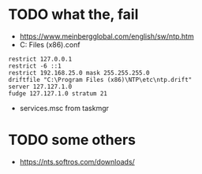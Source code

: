 * TODO what the, fail

- https://www.meinbergglobal.com/english/sw/ntp.htm
- C:\Program Files (x86)\NTP\etc\ntp.conf

#+BEGIN_SRC 
restrict 127.0.0.1 
restrict -6 ::1 
restrict 192.168.25.0 mask 255.255.255.0 
driftfile "C:\Program Files (x86)\NTP\etc\ntp.drift"
server 127.127.1.0
fudge 127.127.1.0 stratum 21
#+END_SRC

- services.msc from taskmgr

* TODO some others

- https://nts.softros.com/downloads/
